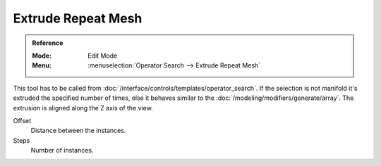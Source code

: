 .. _bpy.ops.mesh.extrude_repeat:

*******************
Extrude Repeat Mesh
*******************

.. admonition:: Reference
   :class: refbox

   :Mode:      Edit Mode
   :Menu:      :menuselection:`Operator Search --> Extrude Repeat Mesh`

This tool has to be called from :doc:`/interface/controls/templates/operator_search`.
If the selection is not manifold it's extruded the specified number of times, else
it behaves similar to the :doc:`/modeling/modifiers/generate/array`.
The extrusion is aligned along the Z axis of the view.

Offset
   Distance between the instances.
Steps
   Number of instances.
